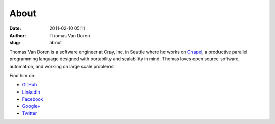 About
#####
:date: 2011-02-10 05:11
:author: Thomas Van Doren
:slug: about

Thomas Van Doren is a software engineer at Cray, Inc. in Seattle where he works
on Chapel_, a productive parallel programming language designed with
portability and scalability in mind. Thomas loves open source software,
automation, and working on large scale problems!

Find him on:

* `GitHub <https://github.com/thomasvandoren>`_
* `LinkedIn <https://www.linkedin.com/in/thomasvandoren>`_
* `Facebook <https://www.facebook.com/thomasvandoren>`_
* `Google+ <https://plus.google.com/+ThomasVanDoren>`_
* `Twitter <https://twitter.com/thomasvandoren>`_

.. _Chapel: http://chapel-lang.org/
